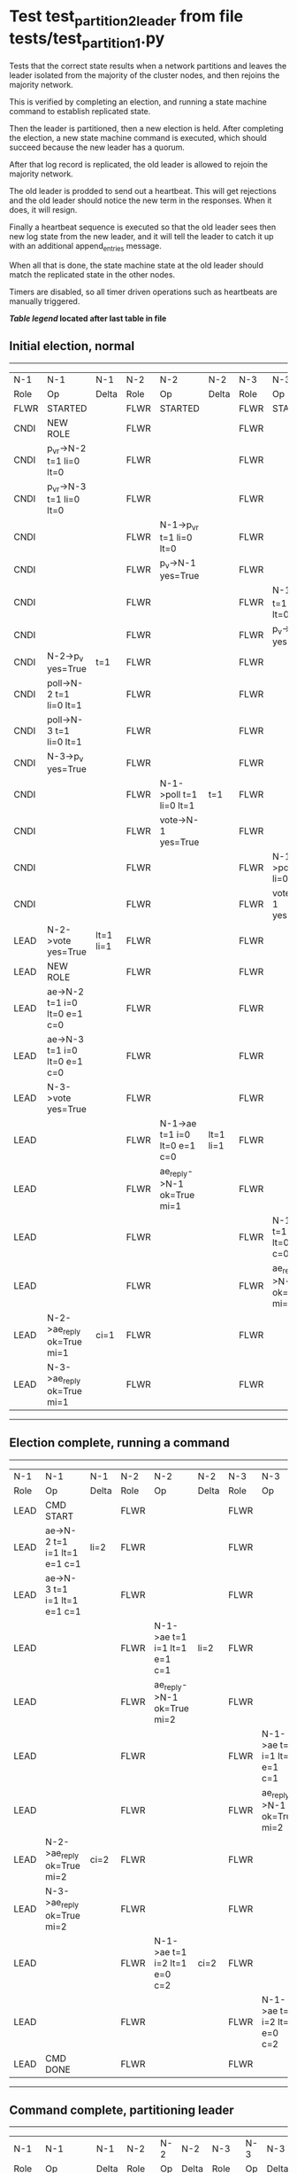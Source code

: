 * Test test_partition_2_leader from file tests/test_partition_1.py


    Tests that the correct state results when a network partitions and leaves the leader
    isolated from the majority of the cluster nodes, and then rejoins the majority network.

    This is verified by completing an election, and running a state machine command to
    establish replicated state.

    Then the leader is partitioned, then a new election is held. After completing the election,
    a new state machine command is executed, which should succeed because the
    new leader has a quorum.

    After that log record is replicated, the old leader is allowed to rejoin the majority network.

    The old leader is prodded to send out a heartbeat. This will get rejections and the old
    leader should notice the new term in the responses. When it does, it will resign.

    Finally a heartbeat sequence is executed so that the old leader sees then new
    log state from the new leader, and it will tell the leader to catch it up with
    an additional append_entries message.

    When all that is done, the state machine state at the old leader should match the replicated
    state in the other nodes.
    
    Timers are disabled, so all timer driven operations such as heartbeats are manually triggered.
    


 *[[condensed Trace Table Legend][Table legend]] located after last table in file*

** Initial election, normal
-----------------------------------------------------------------------------------------------------------------------------------------------------------
|  N-1   | N-1                          | N-1       | N-2   | N-2                          | N-2       | N-3   | N-3                          | N-3       |
|  Role  | Op                           | Delta     | Role  | Op                           | Delta     | Role  | Op                           | Delta     |
|  FLWR  | STARTED                      |           | FLWR  | STARTED                      |           | FLWR  | STARTED                      |           |
|  CNDI  | NEW ROLE                     |           | FLWR  |                              |           | FLWR  |                              |           |
|  CNDI  | p_v_r->N-2 t=1 li=0 lt=0     |           | FLWR  |                              |           | FLWR  |                              |           |
|  CNDI  | p_v_r->N-3 t=1 li=0 lt=0     |           | FLWR  |                              |           | FLWR  |                              |           |
|  CNDI  |                              |           | FLWR  | N-1->p_v_r t=1 li=0 lt=0     |           | FLWR  |                              |           |
|  CNDI  |                              |           | FLWR  | p_v->N-1 yes=True            |           | FLWR  |                              |           |
|  CNDI  |                              |           | FLWR  |                              |           | FLWR  | N-1->p_v_r t=1 li=0 lt=0     |           |
|  CNDI  |                              |           | FLWR  |                              |           | FLWR  | p_v->N-1 yes=True            |           |
|  CNDI  | N-2->p_v yes=True            | t=1       | FLWR  |                              |           | FLWR  |                              |           |
|  CNDI  | poll->N-2 t=1 li=0 lt=1      |           | FLWR  |                              |           | FLWR  |                              |           |
|  CNDI  | poll->N-3 t=1 li=0 lt=1      |           | FLWR  |                              |           | FLWR  |                              |           |
|  CNDI  | N-3->p_v yes=True            |           | FLWR  |                              |           | FLWR  |                              |           |
|  CNDI  |                              |           | FLWR  | N-1->poll t=1 li=0 lt=1      | t=1       | FLWR  |                              |           |
|  CNDI  |                              |           | FLWR  | vote->N-1 yes=True           |           | FLWR  |                              |           |
|  CNDI  |                              |           | FLWR  |                              |           | FLWR  | N-1->poll t=1 li=0 lt=1      | t=1       |
|  CNDI  |                              |           | FLWR  |                              |           | FLWR  | vote->N-1 yes=True           |           |
|  LEAD  | N-2->vote yes=True           | lt=1 li=1 | FLWR  |                              |           | FLWR  |                              |           |
|  LEAD  | NEW ROLE                     |           | FLWR  |                              |           | FLWR  |                              |           |
|  LEAD  | ae->N-2 t=1 i=0 lt=0 e=1 c=0 |           | FLWR  |                              |           | FLWR  |                              |           |
|  LEAD  | ae->N-3 t=1 i=0 lt=0 e=1 c=0 |           | FLWR  |                              |           | FLWR  |                              |           |
|  LEAD  | N-3->vote yes=True           |           | FLWR  |                              |           | FLWR  |                              |           |
|  LEAD  |                              |           | FLWR  | N-1->ae t=1 i=0 lt=0 e=1 c=0 | lt=1 li=1 | FLWR  |                              |           |
|  LEAD  |                              |           | FLWR  | ae_reply->N-1 ok=True mi=1   |           | FLWR  |                              |           |
|  LEAD  |                              |           | FLWR  |                              |           | FLWR  | N-1->ae t=1 i=0 lt=0 e=1 c=0 | lt=1 li=1 |
|  LEAD  |                              |           | FLWR  |                              |           | FLWR  | ae_reply->N-1 ok=True mi=1   |           |
|  LEAD  | N-2->ae_reply ok=True mi=1   | ci=1      | FLWR  |                              |           | FLWR  |                              |           |
|  LEAD  | N-3->ae_reply ok=True mi=1   |           | FLWR  |                              |           | FLWR  |                              |           |
-----------------------------------------------------------------------------------------------------------------------------------------------------------
** Election complete, running a command 
-----------------------------------------------------------------------------------------------------------------------------------------------
|  N-1   | N-1                          | N-1   | N-2   | N-2                          | N-2   | N-3   | N-3                          | N-3   |
|  Role  | Op                           | Delta | Role  | Op                           | Delta | Role  | Op                           | Delta |
|  LEAD  | CMD START                    |       | FLWR  |                              |       | FLWR  |                              |       |
|  LEAD  | ae->N-2 t=1 i=1 lt=1 e=1 c=1 | li=2  | FLWR  |                              |       | FLWR  |                              |       |
|  LEAD  | ae->N-3 t=1 i=1 lt=1 e=1 c=1 |       | FLWR  |                              |       | FLWR  |                              |       |
|  LEAD  |                              |       | FLWR  | N-1->ae t=1 i=1 lt=1 e=1 c=1 | li=2  | FLWR  |                              |       |
|  LEAD  |                              |       | FLWR  | ae_reply->N-1 ok=True mi=2   |       | FLWR  |                              |       |
|  LEAD  |                              |       | FLWR  |                              |       | FLWR  | N-1->ae t=1 i=1 lt=1 e=1 c=1 | li=2  |
|  LEAD  |                              |       | FLWR  |                              |       | FLWR  | ae_reply->N-1 ok=True mi=2   |       |
|  LEAD  | N-2->ae_reply ok=True mi=2   | ci=2  | FLWR  |                              |       | FLWR  |                              |       |
|  LEAD  | N-3->ae_reply ok=True mi=2   |       | FLWR  |                              |       | FLWR  |                              |       |
|  LEAD  |                              |       | FLWR  | N-1->ae t=1 i=2 lt=1 e=0 c=2 | ci=2  | FLWR  |                              |       |
|  LEAD  |                              |       | FLWR  |                              |       | FLWR  | N-1->ae t=1 i=2 lt=1 e=0 c=2 | ci=2  |
|  LEAD  | CMD DONE                     |       | FLWR  |                              |       | FLWR  |                              |       |
-----------------------------------------------------------------------------------------------------------------------------------------------
** Command complete, partitioning leader 
--------------------------------------------------------------------------
|  N-1   | N-1       | N-1   | N-2   | N-2 | N-2   | N-3   | N-3 | N-3   |
|  Role  | Op        | Delta | Role  | Op  | Delta | Role  | Op  | Delta |
|  LEAD  | NETSPLIT  |       | FLWR  |     |       | FLWR  |     |       |
--------------------------------------------------------------------------
** Holding new election, node 2 will win 
------------------------------------------------------------------------------------------------------------------------------
|  N-1   | N-1 | N-1   | N-2   | N-2                          | N-2       | N-3   | N-3                          | N-3       |
|  Role  | Op  | Delta | Role  | Op                           | Delta     | Role  | Op                           | Delta     |
|  LEAD  |     |       | CNDI  | NEW ROLE                     |           | FLWR  |                              |           |
|  LEAD  |     | n=2   | CNDI  | p_v_r->N-3 t=2 li=2 lt=1     |           | FLWR  |                              |           |
|  LEAD  |     | n=2   | CNDI  |                              |           | FLWR  | N-2->p_v_r t=2 li=2 lt=1     |           |
|  LEAD  |     | n=2   | CNDI  |                              |           | FLWR  | p_v->N-2 yes=True            |           |
|  LEAD  |     | n=2   | CNDI  | N-3->p_v yes=True            | t=2       | FLWR  |                              |           |
|  LEAD  |     | n=2   | CNDI  | poll->N-3 t=2 li=2 lt=2      |           | FLWR  |                              |           |
|  LEAD  |     | n=2   | CNDI  |                              |           | FLWR  | N-2->poll t=2 li=2 lt=2      | t=2       |
|  LEAD  |     | n=2   | CNDI  |                              |           | FLWR  | vote->N-2 yes=True           |           |
|  LEAD  |     | n=2   | LEAD  | N-3->vote yes=True           | lt=2 li=3 | FLWR  |                              |           |
|  LEAD  |     | n=2   | LEAD  | NEW ROLE                     |           | FLWR  |                              |           |
|  LEAD  |     | n=2   | LEAD  | ae->N-3 t=2 i=2 lt=1 e=1 c=2 |           | FLWR  |                              |           |
|  LEAD  |     | n=2   | LEAD  |                              |           | FLWR  | N-2->ae t=2 i=2 lt=1 e=1 c=2 | lt=2 li=3 |
|  LEAD  |     | n=2   | LEAD  |                              |           | FLWR  | ae_reply->N-2 ok=True mi=3   |           |
|  LEAD  |     | n=2   | LEAD  | N-3->ae_reply ok=True mi=3   | ci=3      | FLWR  |                              |           |
------------------------------------------------------------------------------------------------------------------------------
** Both node 1 and node 2 think they are leaders, but only node 2 has a quorum, running command there 
----------------------------------------------------------------------------------------------------------------------
|  N-1   | N-1 | N-1   | N-2   | N-2                          | N-2   | N-3   | N-3                          | N-3   |
|  Role  | Op  | Delta | Role  | Op                           | Delta | Role  | Op                           | Delta |
|  LEAD  |     |       | LEAD  | CMD START                    |       | FLWR  |                              |       |
|  LEAD  |     | n=2   | LEAD  | ae->N-3 t=2 i=3 lt=2 e=1 c=3 | li=4  | FLWR  |                              |       |
|  LEAD  |     | n=2   | LEAD  |                              |       | FLWR  | N-2->ae t=2 i=3 lt=2 e=1 c=3 | li=4  |
|  LEAD  |     | n=2   | LEAD  |                              |       | FLWR  | ae_reply->N-2 ok=True mi=4   |       |
|  LEAD  |     | n=2   | LEAD  | N-3->ae_reply ok=True mi=4   | ci=4  | FLWR  |                              |       |
|  LEAD  |     | n=2   | LEAD  |                              |       | FLWR  | N-2->ae t=2 i=4 lt=2 e=0 c=4 | ci=4  |
|  LEAD  |     | n=2   | LEAD  | CMD DONE                     |       | FLWR  |                              |       |
|  LEAD  |     | n=2   | LEAD  |                              |       | FLWR  | ae_reply->N-2 ok=True mi=4   |       |
|  LEAD  |     | n=2   | LEAD  | N-3->ae_reply ok=True mi=4   |       | FLWR  |                              |       |
----------------------------------------------------------------------------------------------------------------------
** Letting old leader re-join majority network
-------------------------------------------------------------------------
|  N-1   | N-1      | N-1   | N-2   | N-2 | N-2   | N-3   | N-3 | N-3   |
|  Role  | Op       | Delta | Role  | Op  | Delta | Role  | Op  | Delta |
|  LEAD  | NETJOIN  | n=1   | LEAD  |     |       | FLWR  |     |       |
-------------------------------------------------------------------------
** Sending heartbeats from old leader, should resign
-----------------------------------------------------------------------------------------------------------------------------------------------
|  N-1   | N-1                          | N-1   | N-2   | N-2                          | N-2   | N-3   | N-3                          | N-3   |
|  Role  | Op                           | Delta | Role  | Op                           | Delta | Role  | Op                           | Delta |
|  LEAD  | ae->N-2 t=1 i=2 lt=1 e=0 c=2 |       | LEAD  |                              |       | FLWR  |                              |       |
|  LEAD  |                              |       | LEAD  | N-1->ae t=1 i=2 lt=1 e=0 c=2 |       | FLWR  |                              |       |
|  LEAD  |                              |       | LEAD  | ae_reply->N-1 ok=False mi=4  |       | FLWR  |                              |       |
|  FLWR  | N-2->ae_reply ok=False mi=4  | t=2   | LEAD  |                              |       | FLWR  |                              |       |
|  FLWR  | NEW ROLE                     |       | LEAD  |                              |       | FLWR  |                              |       |
|  FLWR  | ae->N-3 t=1 i=2 lt=1 e=0 c=2 |       | LEAD  |                              |       | FLWR  |                              |       |
|  FLWR  |                              |       | LEAD  |                              |       | FLWR  | N-1->ae t=1 i=2 lt=1 e=0 c=2 |       |
|  FLWR  |                              |       | LEAD  |                              |       | FLWR  | ae_reply->N-1 ok=False mi=4  |       |
|  FLWR  | N-3->ae_reply ok=False mi=4  |       | LEAD  |                              |       | FLWR  |                              |       |
-----------------------------------------------------------------------------------------------------------------------------------------------
** Sending heartbeats from new leader, sould catch up old leader
--------------------------------------------------------------------------------------------------------------------------------------------------------
|  N-1   | N-1                          | N-1            | N-2   | N-2                          | N-2   | N-3   | N-3                          | N-3   |
|  Role  | Op                           | Delta          | Role  | Op                           | Delta | Role  | Op                           | Delta |
|  FLWR  |                              |                | LEAD  | ae->N-1 t=2 i=4 lt=2 e=0 c=4 |       | FLWR  |                              |       |
|  FLWR  | N-2->ae t=2 i=4 lt=2 e=0 c=4 |                | LEAD  |                              |       | FLWR  |                              |       |
|  FLWR  | ae_reply->N-2 ok=False mi=2  |                | LEAD  |                              |       | FLWR  |                              |       |
|  FLWR  |                              |                | LEAD  | N-1->ae_reply ok=False mi=2  |       | FLWR  |                              |       |
|  FLWR  |                              |                | LEAD  | ae->N-3 t=2 i=4 lt=2 e=0 c=4 |       | FLWR  |                              |       |
|  FLWR  |                              |                | LEAD  |                              |       | FLWR  | N-2->ae t=2 i=4 lt=2 e=0 c=4 |       |
|  FLWR  |                              |                | LEAD  |                              |       | FLWR  | ae_reply->N-2 ok=True mi=4   |       |
|  FLWR  |                              |                | LEAD  | N-3->ae_reply ok=True mi=4   |       | FLWR  |                              |       |
|  FLWR  |                              |                | LEAD  | ae->N-1 t=2 i=2 lt=1 e=1 c=4 |       | FLWR  |                              |       |
|  FLWR  | N-2->ae t=2 i=2 lt=1 e=1 c=4 | lt=2 li=3 ci=3 | LEAD  |                              |       | FLWR  |                              |       |
|  FLWR  | ae_reply->N-2 ok=True mi=3   |                | LEAD  |                              |       | FLWR  |                              |       |
|  FLWR  |                              |                | LEAD  | N-1->ae_reply ok=True mi=3   |       | FLWR  |                              |       |
|  FLWR  |                              |                | LEAD  | ae->N-1 t=2 i=3 lt=2 e=1 c=4 |       | FLWR  |                              |       |
|  FLWR  | N-2->ae t=2 i=3 lt=2 e=1 c=4 | li=4 ci=4      | LEAD  |                              |       | FLWR  |                              |       |
|  FLWR  | ae_reply->N-2 ok=True mi=4   |                | LEAD  |                              |       | FLWR  |                              |       |
|  FLWR  |                              |                | LEAD  | N-1->ae_reply ok=True mi=4   |       | FLWR  |                              |       |
--------------------------------------------------------------------------------------------------------------------------------------------------------


* Condensed Trace Table Legend
All the items in these legends labeled N-X are placeholders for actual node id values,
actual values will be N-1, N-2, N-3, etc. up to the number of nodes in the cluster. Yes, One based, not zero.

| Column Label | Description     | Details                                                                                        |
| N-X Role     | Raft Role       | FLWR = Follower CNDI = Candidate LEAD = Leader                                                 |
| N-X Op       | Activity        | Describes a traceable event at this node, see separate table below                             |
| N-X Delta    | State change    | Describes any change in state since previous trace, see separate table below                   |


** "Op" Column detail legend
| Value         | Meaning                                                                                      |
| STARTED       | Simulated node starting with empty log, term=0                                               |
| CMD START     | Simulated client requested that a node (usually leader, but not for all tests) run a command |
| CMD DONE      | The previous requested command is finished, whether complete, rejected, failed, whatever     |
| CRASH         | Simulating node has simulated a crash                                                        |
| RESTART       | Previously crashed node has restarted. Look at delta column to see effects on log, if any    |
| NEW ROLE      | The node has changed Raft role since last trace line                                         |
| NETSPLIT      | The node has been partitioned away from the majority network                                 |
| NETJOIN       | The node has rejoined the majority network                                                   |
| ae->N-X       | Node has sent append_entries message to N-X, next line in this table explains                |
| (continued)   | t=1 means current term is 1, i=1 means prevLogIndex=1, lt=1 means prevLogTerm=1              |
| (continued)   | c=1 means sender's commitIndex is 1,                                                         |
| (continued)   | e=2 means that the entries list in the message is 2 items long. eXo=0 is a heartbeat         |
| N-X->ae_reply | Node has received the response to an append_entries message, details in continued lines      |
| (continued)   | ok=(True or False) means that entries were saved or not, mi=3 says log max index = 3         |
| poll->N-X     | Node has sent request_vote to N-X, t=1 means current term is 1 (continued next line)         |
| (continued)   | li=0 means prevLogIndex = 0, lt=0 means prevLogTerm = 0                                      |
| N-X->vote     | Node has received request_vote response from N-X, yes=(True or False) indicates vote value   |
| p_v_r->N-X    | Node has sent pre_vote_request to N-X, t=1 means proposed term is 1 (continued next line)    |
| (continued)   | li=0 means prevLogIndex = 0, lt=0 means prevLogTerm = 0                                      |
| N-X->p_v      | Node has received pre_vote_response from N-X, yes=(True or False) indicates vote value       |
| m_c->N-X      | Node has sent memebership change to N-X op is add or remove and n is the node affected       |
| N-X->m_cr     | Node has received membership change response from N-X, ok indicates success value            |
| p_t->N-X      | Node has sent power transfer command N-X so node should assume power                         |
| N-X->p_tr     | Node has received power transfer response from N-X, ok indicates success value               |
| sn->N-X       | Node has sent snopshot copy command N-X so X node should apply it to local snapshot          |
| N-X>snr       | Node has received snapshot response from N-X, s indicates success value                      |

** "Delta" Column detail legend
Any item in this column indicates that the value of that item has changed since the last trace line

| Item | Meaning                                                                                                                         |
| t=X  | Term has changed to X                                                                                                           |
| lt=X | prevLogTerm has changed to X, indicating a log record has been stored                                                           |
| li=X | prevLogIndex has changed to X, indicating a log record has been stored                                                          |
| ci=X | Indicates commitIndex has changed to X, meaning log record has been committed, and possibly applied depending on type of record |
| n=X  | Indicates a change in networks status, X=1 means re-joined majority network, X=2 means partitioned to minority network          |

** Notes about interpreting traces
The way in which the traces are collected can occasionally obscure what is going on. A case in point is the commit of records at followers.
The commit process is triggered by an append_entries message arriving at the follower with a commitIndex value that exceeds the local
commit index, and that matches a record in the local log. This starts the commit process AFTER the response message is sent. You might
be expecting it to be prior to sending the response, in bound, as is often said. Whether this is expected behavior is not called out
as an element of the Raft protocol. It is certainly not required, however, as the follower doesn't report the commit index back to the
leader.

The definition of the commit state for a record is that a majority of nodes (leader and followers) have saved the record. Once
the leader detects this it applies and commits the record. At some point it will send another append_entries to the followers and they
will apply and commit. Or, if the leader dies before doing this, the next leader will commit by implication when it sends a term start
log record.

So when you are looking at the traces, you should not expect to see the commit index increas at a follower until some other message
traffic occurs, because the tracing function only checks the commit index at message transmission boundaries.






